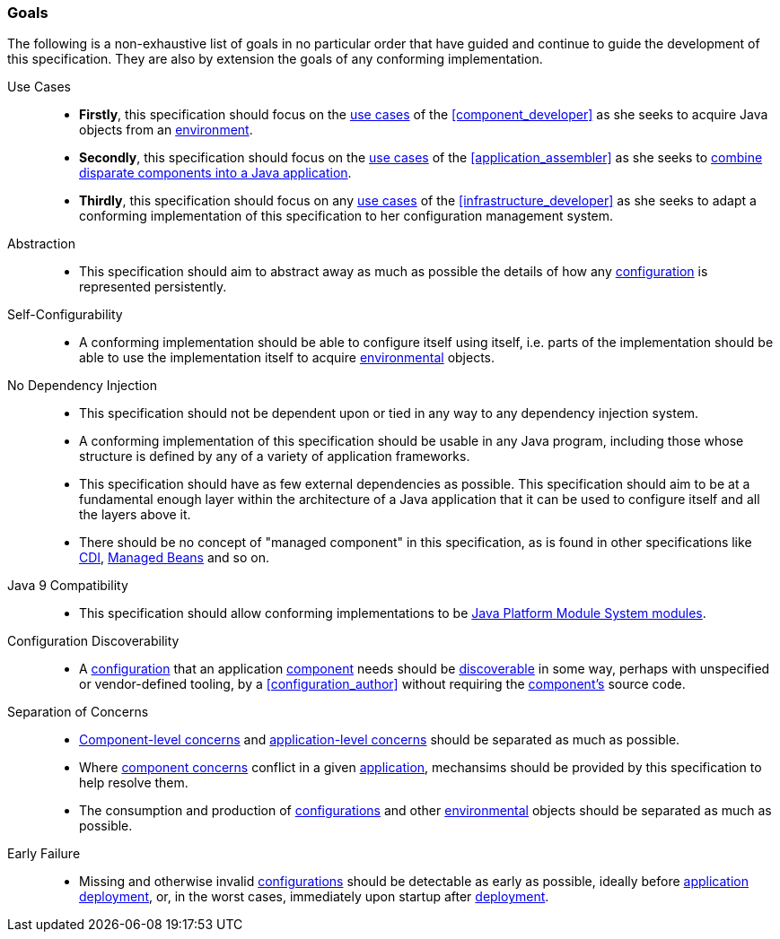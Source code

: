 [#goals]
=== Goals

The following is a non-exhaustive list of goals in no particular order
that have guided and continue to guide the development of this
specification. They are also by extension the goals of any conforming
implementation.

Use Cases::

 * *Firstly*, this specification should focus on the <<use_cases,use
   cases>> of the <<component_developer>> as she seeks to acquire Java
   objects from an <<environment,environment>>.

 * *Secondly*, this specification should focus on the <<use_cases,use
   cases>> of the <<application_assembler>> as she seeks to
   <<assemble,combine disparate components into a Java application>>.

 * *Thirdly*, this specification should focus on any <<use_cases,use
   cases>> of the <<infrastructure_developer>> as she seeks to adapt a
   conforming implementation of this specification to her
   configuration management system.

Abstraction::

 * This specification should aim to abstract away as much as possible
   the details of how any <<configuration,configuration>> is
   represented persistently.

Self-Configurability::

 * A conforming implementation should be able to configure itself
   using itself, i.e. parts of the implementation should be able to
   use the implementation itself to acquire
   <<environment,environmental>> objects.

No Dependency Injection::

 * This specification should not be dependent upon or tied in any way
   to any dependency injection system.

 * A conforming implementation of this specification should be usable
   in any Java program, including those whose structure is defined by
   any of a variety of application frameworks.

 * This specification should have as few external dependencies as
   possible. This specification should aim to be at a fundamental
   enough layer within the architecture of a Java application that
   it can be used to configure itself and all the layers above it.

 * There should be no concept of "managed component" in this
   specification, as is found in other specifications like
   https://jakarta.ee/specifications/cdi/3.0/jakarta-cdi-spec-3.0.html[CDI],
   https://jakarta.ee/specifications/managedbeans/2.0/jakarta-managed-beans-spec-2.0.html[Managed
   Beans] and so on.

Java 9 Compatibility::

 * This specification should allow conforming implementations to be
   https://www.jcp.org/en/jsr/detail?id=376[Java Platform Module
   System modules].

Configuration Discoverability::

 * A <<configuration,configuration>> that an application
   <<component,component>> needs should be <<discover,discoverable>>
   in some way, perhaps with unspecified or vendor-defined tooling, by
   a <<configuration_author>> without requiring the
   <<component,component's>> source code.

Separation of Concerns::

 * <<component_concern,Component-level concerns>> and
   <<application_concern,application-level concerns>> should be
   separated as much as possible.

 * Where <<component_concern,component concerns>> conflict in a given
   <<application,application>>, mechansims should be provided by this
   specification to help resolve them.

 * The consumption and production of <<configuration,configurations>>
   and other <<environment,environmental>> objects should be separated
   as much as possible.

Early Failure::

 * Missing and otherwise invalid <<configuration,configurations>>
   should be detectable as early as possible, ideally before
   <<application,application>> <<deploy,deployment>>, or, in the worst
   cases, immediately upon startup after <<deploy,deployment>>.


